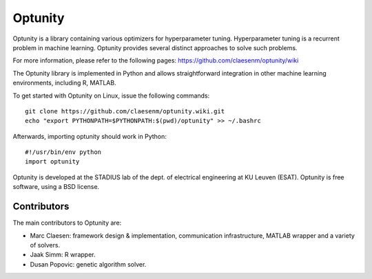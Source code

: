 ===========
Optunity
===========

Optunity is a library containing various optimizers for hyperparameter tuning.
Hyperparameter tuning is a recurrent problem in machine learning. Optunity
provides several distinct approaches to solve such problems.

For more information, please refer to the following pages:
https://github.com/claesenm/optunity/wiki

The Optunity library is implemented in Python and allows straightforward
integration in other machine learning environments, including R, MATLAB.

To get started with Optunity on Linux, issue the following commands::

    git clone https://github.com/claesenm/optunity.wiki.git
    echo "export PYTHONPATH=$PYTHONPATH:$(pwd)/optunity" >> ~/.bashrc

Afterwards, importing optunity should work in Python::

    #!/usr/bin/env python
    import optunity

Optunity is developed at the STADIUS lab of the dept. of electrical engineering
at KU Leuven (ESAT). Optunity is free software, using a BSD license.

Contributors
============

The main contributors to Optunity are:

* Marc Claesen: framework design & implementation, communication infrastructure,
  MATLAB wrapper and a variety of solvers.

* Jaak Simm: R wrapper.

* Dusan Popovic: genetic algorithm solver.
